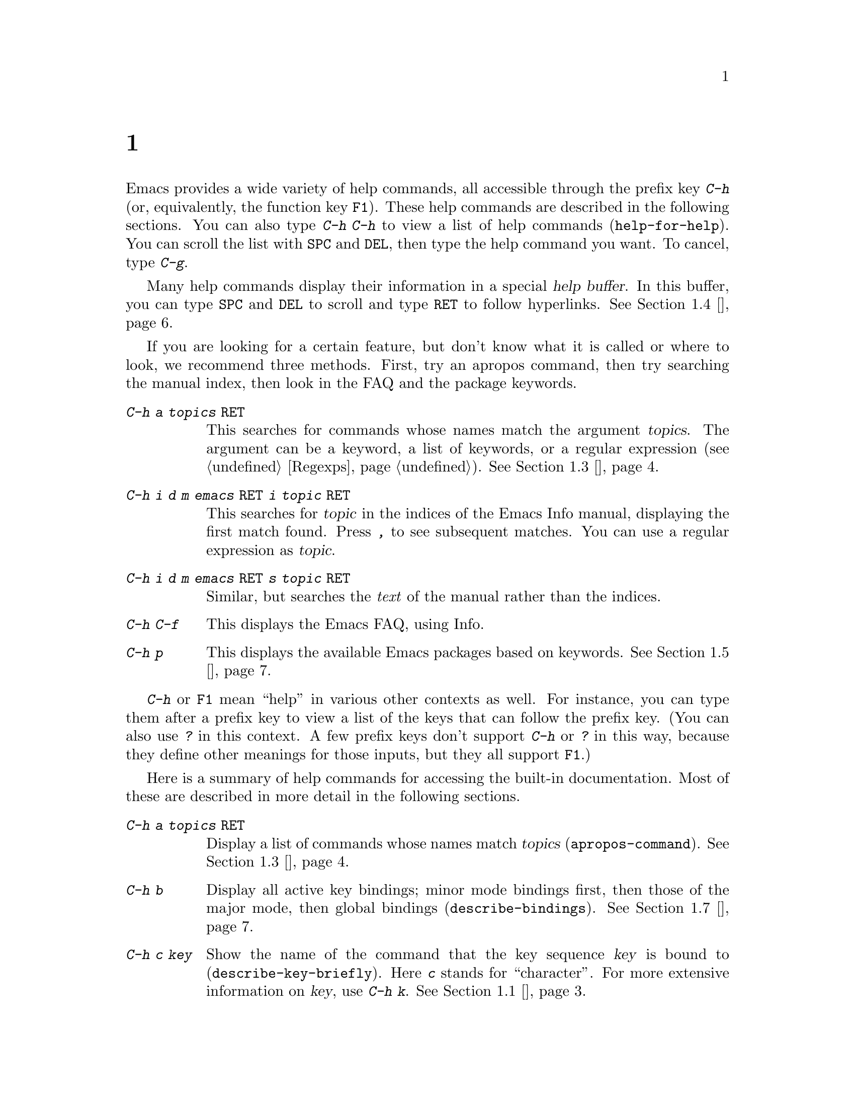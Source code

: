 @c ===========================================================================
@c
@c This file was generated with po4a. Translate the source file.
@c
@c ===========================================================================

@c This is part of the Emacs manual.
@c Copyright (C) 1985--1987, 1993--1995, 1997, 2000--2020 Free Software
@c Foundation, Inc.
@c See file emacs.texi for copying conditions.
@node 帮助
@chapter 帮助
@cindex help
@cindex self-documentation
@findex help-command
@kindex C-h
@kindex F1

@kindex C-h C-h
@findex help-for-help
  Emacs provides a wide variety of help commands, all accessible through the
prefix key @kbd{C-h} (or, equivalently, the function key @key{F1}).  These
help commands are described in the following sections.  You can also type
@kbd{C-h C-h} to view a list of help commands (@code{help-for-help}).  You
can scroll the list with @key{SPC} and @key{DEL}, then type the help command
you want.  To cancel, type @kbd{C-g}.

  Many help commands display their information in a special @dfn{help
buffer}.  In this buffer, you can type @key{SPC} and @key{DEL} to scroll and
type @key{RET} to follow hyperlinks.  @xref{帮助模式}.

@cindex searching documentation efficiently
@cindex looking for a subject in documentation
  If you are looking for a certain feature, but don't know what it is called
or where to look, we recommend three methods.  First, try an apropos
command, then try searching the manual index, then look in the FAQ and the
package keywords.

@table @kbd
@item C-h a @var{topics} @key{RET}
This searches for commands whose names match the argument @var{topics}.  The
argument can be a keyword, a list of keywords, or a regular expression
(@pxref{Regexps}).  @xref{主题搜索}.

@item C-h i d m emacs @key{RET} i @var{topic} @key{RET}
This searches for @var{topic} in the indices of the Emacs Info manual,
displaying the first match found.  Press @kbd{,} to see subsequent matches.
You can use a regular expression as @var{topic}.

@item C-h i d m emacs @key{RET} s @var{topic} @key{RET}
Similar, but searches the @emph{text} of the manual rather than the indices.

@item C-h C-f
This displays the Emacs FAQ, using Info.

@item C-h p
This displays the available Emacs packages based on keywords.  @xref{包关键字}.
@end table

  @kbd{C-h} or @key{F1} mean ``help'' in various other contexts as well.  For
instance, you can type them after a prefix key to view a list of the keys
that can follow the prefix key.  (You can also use @kbd{?} in this context.
A few prefix keys don't support @kbd{C-h} or @kbd{?} in this way, because
they define other meanings for those inputs, but they all support @key{F1}.)

@menu
* 帮助概述::             所有帮助命令的简短列表。
* 按键帮助::             询问指定快捷键在Emacs中的作用。
* 名称帮助::             询问命令、变量或函数名的作用。
* 主题搜索::             询问与给定主题有关的内容。
* 帮助模式::             帮助模式和帮助缓冲区的特殊功能。
* 包关键字::             通过关键字(主题)查找Lisp库。
* 语言帮助::             与国际语言支持相关的帮助。
* 其它帮助::             其它帮助命令。
* 帮助文件::             用于显示辅助帮助文件的命令。
* 帮助信息回显::       Help on active text and tooltips (``balloon 
                               help'').
@end menu

@iftex
@node 帮助概述
@end iftex
@ifnottex
@node 帮助概述
@section 帮助概述
@end ifnottex

  Here is a summary of help commands for accessing the built-in
documentation.  Most of these are described in more detail in the following
sections.

@table @kbd
@item C-h a @var{topics} @key{RET}
Display a list of commands whose names match @var{topics}
(@code{apropos-command}).  @xref{主题搜索}.
@item C-h b
Display all active key bindings; minor mode bindings first, then those of
the major mode, then global bindings (@code{describe-bindings}).
@xref{其它帮助}.
@item C-h c @var{key}
Show the name of the command that the key sequence @var{key} is bound to
(@code{describe-key-briefly}).  Here @kbd{c} stands for ``character''.  For
more extensive information on @var{key}, use @kbd{C-h k}.  @xref{按键帮助}.
@item C-h d @var{topics} @key{RET}
Display the commands and variables whose documentation matches @var{topics}
(@code{apropos-documentation}).  @xref{主题搜索}.
@item C-h e
Display the @file{*Messages*} buffer (@code{view-echo-area-messages}).
@xref{其它帮助}.
@item C-h f @var{function} @key{RET}
Display documentation on the Lisp function named @var{function}
(@code{describe-function}).  Since commands are Lisp functions, this works
for commands too.  @xref{名称帮助}.
@item C-h h
Display the @file{HELLO} file, which shows examples of various character
sets.
@item C-h i
Run Info, the GNU documentation browser (@code{info}).  The Emacs manual is
available in Info.  @xref{其它帮助}.
@item C-h k @var{key}
Display the name and documentation of the command that @var{key} runs
(@code{describe-key}).  @xref{按键帮助}.
@item C-h l
Display a description of your last 300 keystrokes (@code{view-lossage}).
@xref{其它帮助}.
@item C-h m
Display documentation of the current major mode and minor modes
(@code{describe-mode}).  @xref{其它帮助}.
@item C-h n
Display news of recent Emacs changes (@code{view-emacs-news}).  @xref{帮助文件}.
@item C-h o @var{symbol}
Display documentation of the Lisp symbol named @var{symbol}
(@code{describe-symbol}).  This will show the documentation of all kinds of
symbols: functions, variables, and faces.  @xref{名称帮助}.
@item C-h p
Find packages by topic keyword (@code{finder-by-keyword}).  @xref{包关键字}.
This lists packages using a package menu buffer.  @xref{Packages}.
@item C-h P @var{package} @key{RET}
Display documentation about the specified package
(@code{describe-package}).  @xref{包关键字}.
@item C-h r
Display the Emacs manual in Info (@code{info-emacs-manual}).
@item C-h s
Display the contents of the current @dfn{syntax table}
(@code{describe-syntax}).  @xref{其它帮助}.  The syntax table says which
characters are opening delimiters, which are parts of words, and so on.
@xref{Syntax Tables,, Syntax Tables, elisp, The Emacs Lisp Reference
Manual}, for details.
@item C-h t
Enter the Emacs interactive tutorial (@code{help-with-tutorial}).
@item C-h v @var{var} @key{RET}
Display the documentation of the Lisp variable @var{var}
(@code{describe-variable}).  @xref{名称帮助}.
@item C-h w @var{command} @key{RET}
Show which keys run the command named @var{command} (@code{where-is}).
@xref{按键帮助}.
@item C-h C @var{coding} @key{RET}
Describe the coding system @var{coding} (@code{describe-coding-system}).
@xref{Coding Systems}.
@item C-h C @key{RET}
Describe the coding systems currently in use.
@item C-h F @var{command} @key{RET}
Enter Info and go to the node that documents the Emacs command @var{command}
(@code{Info-goto-emacs-command-node}).  @xref{名称帮助}.
@item C-h I @var{method} @key{RET}
Describe the input method @var{method} (@code{describe-input-method}).
@xref{Select Input Method}.
@item C-h K @var{key}
Enter Info and go to the node that documents the key sequence @var{key}
(@code{Info-goto-emacs-key-command-node}).  @xref{按键帮助}.
@item C-h L @var{language-env} @key{RET}
Display information on the character sets, coding systems, and input methods
used in language environment @var{language-env}
(@code{describe-language-environment}).  @xref{Language Environments}.
@item C-h S @var{symbol} @key{RET}
Display the Info documentation on symbol @var{symbol} according to the
programming language you are editing (@code{info-lookup-symbol}).
@xref{其它帮助}.
@item C-h .
Display the help message for a special text area, if point is in one
(@code{display-local-help}).  (These include, for example, links in
@file{*Help*} buffers.)  @xref{帮助信息回显}.
@end table

@node 按键帮助
@section Documentation for a Key

@findex describe-key-briefly
@findex describe-key
  The help commands to get information about a key sequence are @kbd{C-h c}
(@code{describe-key-briefly}) and @kbd{C-h k} (@code{describe-key}).

@kindex C-h c
  @kbd{C-h c @var{key}} displays in the echo area the name of the command that
@var{key} is bound to.  For example, @kbd{C-h c C-f} displays
@samp{forward-char}.

@cindex documentation string
@kindex C-h k
  @kbd{C-h k @var{key}} is similar but gives more information: it displays a
help buffer containing the command's @dfn{documentation string}, which
describes exactly what the command does.

@kindex C-h K
@findex Info-goto-emacs-key-command-node
  @kbd{C-h K @var{key}} displays the section of the Emacs manual that
describes the command corresponding to @var{key}.

  @kbd{C-h c}, @kbd{C-h k} and @kbd{C-h K} work for any sort of key sequences,
including function keys, menus, and mouse events (except that @kbd{C-h c}
ignores mouse movement events).  For instance, after @kbd{C-h k} you can
select a menu item from the menu bar, to view the documentation string of
the command it runs.

@kindex C-h w
@findex where-is
  @kbd{C-h w @var{command} @key{RET}} lists the keys that are bound to
@var{command}.  It displays the list in the echo area.  If it says the
command is not on any key, that means you must use @kbd{M-x} to run it.
@kbd{C-h w} runs the command @code{where-is}.

@node 名称帮助
@section Help by Command or Variable Name

@kindex C-h f
@findex describe-function
  @kbd{C-h f @var{function} @key{RET}} (@code{describe-function})  displays
the documentation of Lisp function @var{function}, in a window.  Since
commands are Lisp functions, you can use this method to view the
documentation of any command whose name you know.  For example,

@example
C-h f auto-fill-mode @key{RET}
@end example

@noindent
displays the documentation of @code{auto-fill-mode}.  This is the only way
to get the documentation of a command that is not bound to any key (one
which you would normally run using @kbd{M-x}).

  @kbd{C-h f} is also useful for Lisp functions that you use in a Lisp
program.  For example, if you have just written the expression
@code{(make-vector len)} and want to check that you are using
@code{make-vector} properly, type @kbd{C-h f make-vector @key{RET}}.
Because @kbd{C-h f} allows all function names, not just command names, you
may find that some of your favorite completion abbreviations that work in
@kbd{M-x} don't work in @kbd{C-h f}.  An abbreviation that is unique among
command names may not be unique among all function names.

  If you type @kbd{C-h f @key{RET}}, it describes the function called by the
innermost Lisp expression in the buffer around point, @emph{provided} that
function name is a valid, defined Lisp function.  (That name appears as the
default while you enter the argument.)  For example, if point is located
following the text @samp{(make-vector (car x)}, the innermost list
containing point is the one that starts with @samp{(make-vector}, so
@kbd{C-h f @key{RET}} describes the function @code{make-vector}.

  @kbd{C-h f} is also useful just to verify that you spelled a function name
correctly.  If the minibuffer prompt for @kbd{C-h f} shows the function name
from the buffer as the default, it means that name is defined as a Lisp
function.  Type @kbd{C-g} to cancel the @kbd{C-h f} command if you don't
really want to view the documentation.

@kindex C-h v
@findex describe-variable
  @kbd{C-h v} (@code{describe-variable}) is like @kbd{C-h f} but describes
Lisp variables instead of Lisp functions.  Its default is the Lisp symbol
around or before point, if that is the name of a defined Lisp variable.
@xref{Variables}.

  Help buffers that describe Emacs variables and functions normally have
hyperlinks to the corresponding source code, if you have the source files
installed (@pxref{Hyperlinking}).

@kindex C-h F
@findex Info-goto-emacs-command-node
  To find a command's documentation in a manual, use @kbd{C-h F}
(@code{Info-goto-emacs-command-node}).  This knows about various manuals,
not just the Emacs manual, and finds the right one.

@kindex C-h o
@findex describe-symbol
  @kbd{C-h o} (@code{describe-symbol}) is like @kbd{C-h f} and @kbd{C-h v},
but it describes any symbol, be it a function, a variable, or a face.  If
the symbol has more than one definition, like it has both definition as a
function and as a variable, this command will show the documentation of all
of them, one after the other.

@node 主题搜索
@section 主题搜索
@cindex apropos

  The @dfn{apropos} commands answer questions like, ``What are the commands
for working with files?'' More precisely, you specify an @dfn{apropos
pattern}, which means either a word, a list of words, or a regular
expression.

  Each of the following apropos commands reads an apropos pattern in the
minibuffer, searches for items that match the pattern, and displays the
results in a different window.

@table @kbd
@item C-h a
@kindex C-h a
@findex apropos-command
Search for commands (@code{apropos-command}).  With a prefix argument,
search for noninteractive functions too.

@item M-x apropos
@findex apropos
Search for functions and variables.  Both interactive functions (commands)
and noninteractive functions can be found by this.

@item M-x apropos-user-option
@findex apropos-user-option
Search for user-customizable variables.  With a prefix argument, search for
non-customizable variables too.

@item M-x apropos-variable
@findex apropos-variable
Search for variables.  With a prefix argument, search for customizable
variables only.

@item M-x apropos-local-variable
@findex apropos-local-variable
Search for buffer-local variables.

@item M-x apropos-value
@findex apropos-value
Search for variables whose values match the specified pattern.  With a
prefix argument, search also for functions with definitions matching the
pattern, and Lisp symbols with properties matching the pattern.

@item M-x apropos-local-value
@findex apropos-local-value
Search for buffer-local variables whose values match the specified pattern.

@item C-h d
@kindex C-h d
@findex apropos-documentation
Search for functions and variables whose documentation strings match the
specified pattern (@code{apropos-documentation}).
@end table

  The simplest kind of apropos pattern is one word.  Anything containing that
word matches the pattern.  Thus, to find commands that work on files, type
@kbd{C-h a file @key{RET}}.  This displays a list of all command names that
contain @samp{file}, including @code{copy-file}, @code{find-file}, and so
on.  Each command name comes with a brief description and a list of keys you
can currently invoke it with.  In our example, it would say that you can
invoke @code{find-file} by typing @kbd{C-x C-f}.

  For more information about a function definition, variable or symbol
property listed in an apropos buffer, you can click on it with @kbd{mouse-1}
or @kbd{mouse-2}, or move there and type @key{RET}.

  When you specify more than one word in the apropos pattern, a name must
contain at least two of the words in order to match.  Thus, if you are
looking for commands to kill a chunk of text before point, you could try
@kbd{C-h a kill back backward behind before @key{RET}}.  The real command
name @code{kill-backward} will match that; if there were a command
@code{kill-text-before}, it would also match, since it contains two of the
specified words.

  For even greater flexibility, you can specify a regular expression
(@pxref{Regexps}).  An apropos pattern is interpreted as a regular
expression if it contains any of the regular expression special characters,
@samp{^$*+?.\[}.

  Following the conventions for naming Emacs commands, here are some words
that you'll find useful in apropos patterns.  By using them in @kbd{C-h a},
you will also get a feel for the naming conventions.

@quotation
char, line, word, sentence, paragraph, region, page, sexp, list, defun,
rect, buffer, frame, window, face, file, dir, register, mode, beginning,
end, forward, backward, next, previous, up, down, search, goto, kill,
delete, mark, insert, yank, fill, indent, case, change, set, what, list,
find, view, describe, default.
@end quotation

@vindex apropos-do-all
  If the variable @code{apropos-do-all} is non-@code{nil}, most apropos
commands behave as if they had been given a prefix argument.  There is one
exception: @code{apropos-variable} without a prefix argument will always
search for all variables, no matter what the value of @code{apropos-do-all}
is.

@vindex apropos-sort-by-scores
@cindex apropos search results, order by score
@vindex apropos-documentation-sort-by-scores
  By default, all apropos commands except @code{apropos-documentation} list
their results in alphabetical order.  If the variable
@code{apropos-sort-by-scores} is non-@code{nil}, these commands instead try
to guess the relevance of each result, and display the most relevant ones
first.  The @code{apropos-documentation} command lists its results in order
of relevance by default; to list them in alphabetical order, change the
variable @code{apropos-documentation-sort-by-scores} to @code{nil}.

@node 帮助模式
@section Help Mode Commands

  Help buffers provide the same commands as View mode (@pxref{View Mode}); for
instance, @key{SPC} scrolls forward, and @key{DEL} or @kbd{S-@key{SPC}}
scrolls backward.  A few special commands are also provided:

@table @kbd
@item @key{RET}
Follow a cross reference at point (@code{help-follow}).
@item @key{TAB}
Move point forward to the next hyperlink (@code{forward-button}).
@item S-@key{TAB}
Move point back to the previous hyperlink (@code{backward-button}).
@item mouse-1
@itemx mouse-2
Follow a hyperlink that you click on.
@item C-c C-c
Show all documentation about the symbol at point
(@code{help-follow-symbol}).
@item C-c C-f
@itemx r
Go forward to the next help topic (@code{help-go-forward}).
@item C-c C-b
@itemx l
Go back to the previous help topic (@code{help-go-back}).
@end table

@cindex hyperlink
@findex help-follow
@findex help-go-back
@findex help-go-forward
@kindex RET @r{(Help mode)}
@kindex C-c C-b @r{(Help mode)}
@kindex l @r{(Help mode)}
@kindex C-c C-f @r{(Help mode)}
@kindex r @r{(Help mode)}
  When a function name, variable name, or face name (@pxref{Faces})  appears
in the documentation in the help buffer, it is normally an underlined
@dfn{hyperlink}.  To view the associated documentation, move point there and
type @key{RET} (@code{help-follow}), or click on the hyperlink with
@kbd{mouse-1} or @kbd{mouse-2}.  Doing so replaces the contents of the help
buffer; to retrace your steps, type @kbd{C-c C-b} or @kbd{l}
(@code{help-go-back}).  While retracing your steps, you can go forward by
using @kbd{C-c C-f} or @kbd{r} (@code{help-go-forward}).

@cindex URL, viewing in help
@cindex help, viewing web pages
@cindex viewing web pages in help
@cindex web pages, viewing in help
  A help buffer can also contain hyperlinks to Info manuals, source code
definitions, and URLs (web pages).  The first two are opened in Emacs, and
the third using a web browser via the @code{browse-url} command
(@pxref{Browse-URL}).

@kindex TAB @r{(Help mode)}
@findex forward-button
@kindex S-TAB @r{(Help mode)}
@findex backward-button
  In a help buffer, @key{TAB} (@code{forward-button}) moves point forward to
the next hyperlink, while @kbd{S-@key{TAB}} (@code{backward-button}) moves
point back to the previous hyperlink.  These commands act cyclically; for
instance, typing @key{TAB} at the last hyperlink moves back to the first
hyperlink.

  To view all documentation about any symbol in the text, move point to the
symbol and type @kbd{C-c C-c} (@code{help-follow-symbol}).  This shows the
documentation for all the meanings of the symbol---as a variable, as a
function, and/or as a face.

@node 包关键字
@section Keyword Search for Packages
@cindex finder

Most optional features in Emacs are grouped into @dfn{packages}.  Emacs
contains several hundred built-in packages, and more can be installed over
the network (@pxref{Packages}).

@kindex C-h p
@findex finder-by-keyword
  To make it easier to find packages related to a topic, most packages are
associated with one or more @dfn{keywords} based on what they do.  Type
@kbd{C-h p} (@code{finder-by-keyword}) to bring up a list of package
keywords, together with a description of what the keywords mean.  To view a
list of packages for a given keyword, type @key{RET} on that line; this
displays the list of packages in a Package Menu buffer (@pxref{Package
Menu}).

@findex describe-package
@kindex C-h P
  @kbd{C-h P} (@code{describe-package}) prompts for the name of a package
(@pxref{Packages}), and displays a help buffer describing the attributes of
the package and the features that it implements.  The buffer lists the
keywords that relate to the package in the form of buttons.  Click on a
button with @kbd{mouse-1} or @kbd{mouse-2} to see the list of other packages
related to that keyword.

@node 语言帮助
@section Help for International Language Support

  For information on a specific language environment (@pxref{Language
Environments}), type @kbd{C-h L} (@code{describe-language-environment}).
This displays a help buffer describing the languages supported by the
language environment, and listing the associated character sets, coding
systems, and input methods, as well as some sample text for that language
environment.

  The command @kbd{C-h h} (@code{view-hello-file}) displays the file
@file{etc/HELLO}, which demonstrates various character sets by showing how
to say ``hello'' in many languages.

  The command @kbd{C-h I} (@code{describe-input-method}) describes an input
method---either a specified input method, or by default the input method
currently in use.  @xref{Input Methods}.

  The command @kbd{C-h C} (@code{describe-coding-system}) describes coding
systems---either a specified coding system, or the ones currently in use.
@xref{Coding Systems}.

@node 其它帮助
@section Other Help Commands

@kindex C-h i
@kindex C-h 4 i
@findex info
@findex info-other-window
@cindex Info
@cindex manuals, included
  @kbd{C-h i} (@code{info}) runs the Info program, which browses structured
documentation files.  @kbd{C-h 4 i} (@code{info-other-window}) does the
same, but shows the Info buffer in another window.  The entire Emacs manual
is available within Info, along with many other manuals for the GNU system.
Type @kbd{h} after entering Info to run a tutorial on using Info.

@cindex find Info manual by its file name
  With a numeric argument @var{n}, @kbd{C-h i} selects the Info buffer
@samp{*info*<@var{n}>}.  This is useful if you want to browse multiple Info
manuals simultaneously.  If you specify just @kbd{C-u} as the prefix
argument, @kbd{C-h i} prompts for the name of a documentation file, so you
can browse a file which doesn't have an entry in the top-level Info menu.

  The help commands @kbd{C-h F @var{function} @key{RET}} and @kbd{C-h K
@var{key}}, described above, enter Info and go straight to the documentation
of @var{function} or @var{key}.

@kindex C-h S
@findex info-lookup-symbol
  When editing a program, if you have an Info version of the manual for the
programming language, you can use @kbd{C-h S} (@code{info-lookup-symbol}) to
find an entry for a symbol (keyword, function or variable) in the proper
manual.  The details of how this command works depend on the major mode.

@kindex C-h l
@findex view-lossage
  If something surprising happens, and you are not sure what you typed, use
@kbd{C-h l} (@code{view-lossage}).  @kbd{C-h l} displays your last 300 input
keystrokes and the commands they invoked.  If you see commands that you are
not familiar with, you can use @kbd{C-h k} or @kbd{C-h f} to find out what
they do.

@kindex C-h e
@findex view-echo-area-messages
  To review recent echo area messages, use @kbd{C-h e}
(@code{view-echo-area-messages}).  This displays the buffer
@file{*Messages*}, where those messages are kept.

@kindex C-h m
@findex describe-mode
  Each Emacs major mode typically redefines a few keys and makes other changes
in how editing works.  @kbd{C-h m} (@code{describe-mode})  displays
documentation on the current major mode, which normally describes the
commands and features that are changed in this mode, and also its key
bindings.

@kindex C-h b
@findex describe-bindings
@kindex C-h s
@findex describe-syntax
  @kbd{C-h b} (@code{describe-bindings}) and @kbd{C-h s}
(@code{describe-syntax}) show other information about the current
environment within Emacs.  @kbd{C-h b} displays a list of all the key
bindings now in effect: first the local bindings of the current minor modes,
then the local bindings defined by the current major mode, and finally the
global bindings (@pxref{Key Bindings}).  @kbd{C-h s} displays the contents
of the syntax table, with explanations of each character's syntax
(@pxref{Syntax Tables,, Syntax Tables, elisp, The Emacs Lisp Reference
Manual}).

@findex describe-prefix-bindings
  You can get a list of subcommands for a particular prefix key by typing
@kbd{C-h}, @kbd{?}, or @key{F1} (@code{describe-prefix-bindings}) after the
prefix key.  (There are a few prefix keys for which not all of these keys
work---those that provide their own bindings for that key.  One of these
prefix keys is @key{ESC}, because @kbd{@key{ESC} C-h} is actually
@kbd{C-M-h}, which marks a defun.  However, @w{@kbd{@key{ESC} @key{F1}}} and
@w{@kbd{@key{ESC} ?}} work fine.)

@node 帮助文件
@section 帮助文件

  Apart from the built-in documentation and manuals, Emacs contains several
other files describing topics like copying conditions, release notes,
instructions for debugging and reporting bugs, and so forth.  You can use
the following commands to view these files.  Apart from @kbd{C-h g}, they
all have the form @kbd{C-h C-@var{char}}.

@kindex C-h C-c
@findex describe-copying
@kindex C-h C-d
@findex view-emacs-debugging
@kindex C-h C-e
@findex view-external-packages
@kindex C-h C-f
@findex view-emacs-FAQ
@kindex C-h g
@findex describe-gnu-project
@kindex C-h C-m
@findex view-order-manuals
@kindex C-h C-n
@findex view-emacs-news
@kindex C-h C-o
@findex describe-distribution
@kindex C-h C-p
@findex view-emacs-problems
@kindex C-h C-t
@findex view-emacs-todo
@kindex C-h C-w
@findex describe-no-warranty

@table @kbd
@item C-h C-c
Display the rules under which you can copy and redistribute Emacs
(@code{describe-copying}).
@item C-h C-d
Display help for debugging Emacs (@code{view-emacs-debugging}).
@item C-h C-e
Display information about where to get external packages
(@code{view-external-packages}).
@item C-h C-f
Display the Emacs frequently-answered-questions list
(@code{view-emacs-FAQ}).
@item C-h g
Visit the @uref{https://www.gnu.org, page} with information about the GNU
Project (@code{describe-gnu-project}).
@item C-h C-m
Display information about ordering printed copies of Emacs manuals
(@code{view-order-manuals}).
@item C-h C-n
Display the news, which lists the new features in this version of Emacs
(@code{view-emacs-news}).
@item C-h C-o
Display how to order or download the latest version of Emacs and other GNU
software (@code{describe-distribution}).
@item C-h C-p
Display the list of known Emacs problems, sometimes with suggested
workarounds (@code{view-emacs-problems}).
@item C-h C-t
Display the Emacs to-do list (@code{view-emacs-todo}).
@item C-h C-w
Display the full details on the complete absence of warranty for GNU Emacs
(@code{describe-no-warranty}).
@end table

@node 帮助信息回显
@section Help on Active Text and Tooltips

@cindex tooltip help
@cindex balloon help
@cindex active text
  In Emacs, stretches of @dfn{active text} (text that does something special
in response to mouse clicks or @key{RET}) often have associated help text.
This includes hyperlinks in Emacs buffers, as well as parts of the mode
line.  On graphical displays, as well as some text terminals which support
mouse tracking, moving the mouse over the active text displays the help text
as a @dfn{tooltip}.  @xref{Tooltips}.

@kindex C-h .
@findex display-local-help
@vindex help-at-pt-display-when-idle
  On terminals that don't support mouse-tracking, you can display the help
text for active buffer text at point by typing @kbd{C-h .}
(@code{display-local-help}).  This shows the help text in the echo area.  To
display help text automatically whenever it is available at point, set the
variable @code{help-at-pt-display-when-idle} to @code{t}.
